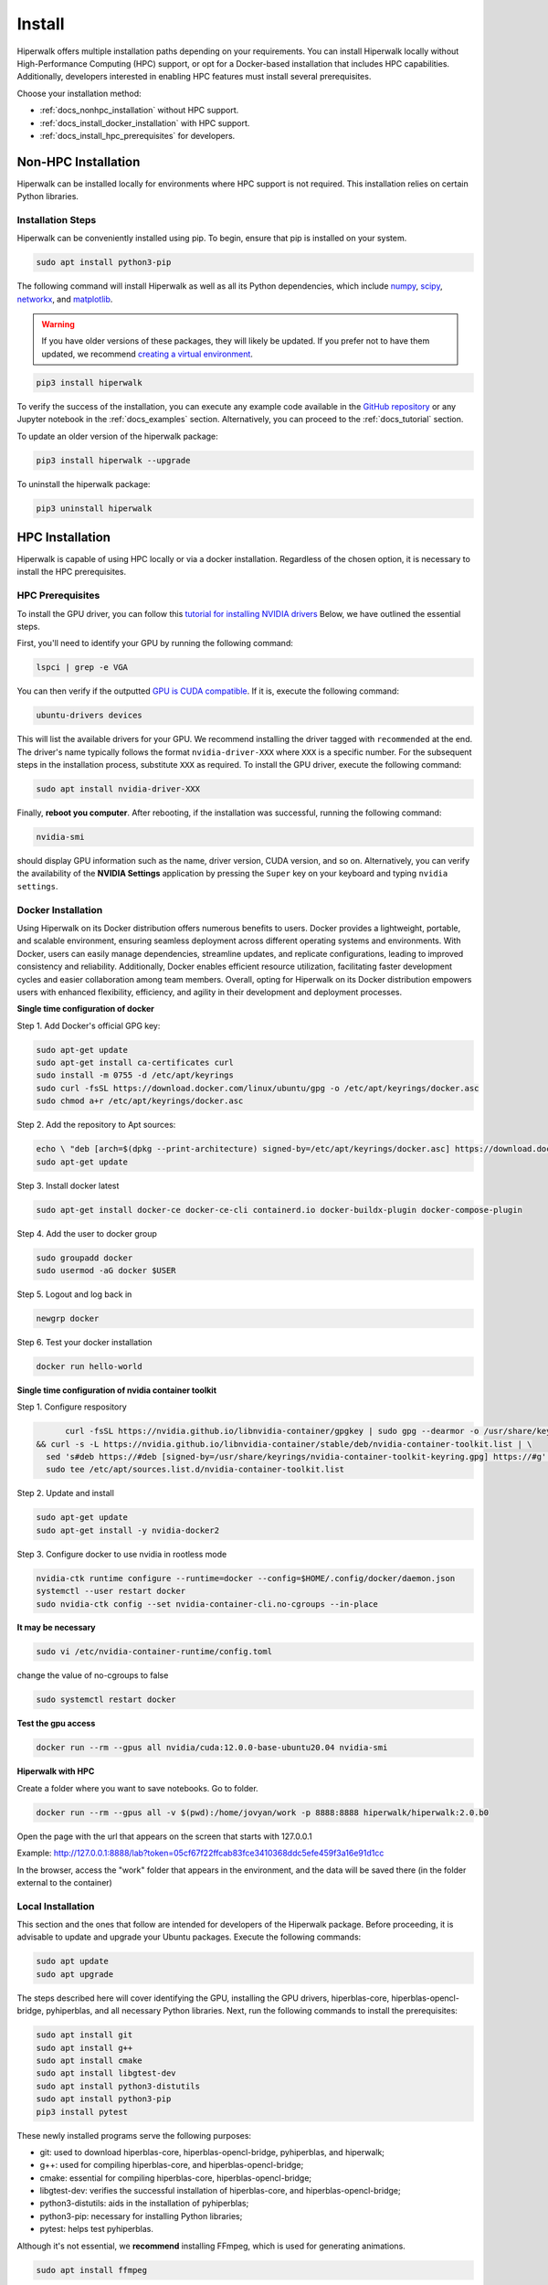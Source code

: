 =======
Install
=======

Hiperwalk offers multiple installation paths depending on your requirements. 
You can install Hiperwalk locally without High-Performance 
Computing (HPC) support, or opt for a Docker-based installation 
that includes HPC capabilities. Additionally, developers interested 
in enabling HPC features must install several prerequisites.

Choose your installation method:

- :ref:`docs_nonhpc_installation` without HPC support.  

- :ref:`docs_install_docker_installation` with HPC support. 

- :ref:`docs_install_hpc_prerequisites` for developers.


.. _docs_nonhpc_installation:

--------------------
Non-HPC Installation
--------------------

Hiperwalk can be installed locally for environments where HPC support 
is not required. This installation relies on certain Python libraries.

.. _docs_install_hiperwalk:

Installation Steps
==================

Hiperwalk can be conveniently installed using pip.
To begin, ensure that pip is installed on your system.

.. code-block:: shell

   sudo apt install python3-pip

The following command will install Hiperwalk as well as all its
Python dependencies, which include
`numpy <https://numpy.org/>`_,
`scipy <https://scipy.org/>`_,
`networkx <https://networkx.org/>`_, and
`matplotlib <https://matplotlib.org/>`_.

.. warning::

    If you have older versions of these packages, they will likely be
    updated. If you prefer not to have them updated, we recommend
    `creating a virtual environment
    <https://docs.python.org/3/library/venv.html>`_.

.. code-block:: shell

   pip3 install hiperwalk

To verify the success of the installation, 
you can execute any example code available in the
`GitHub repository
<https://github.com/hiperwalk/hiperwalk/tree/master/examples>`_
or any Jupyter notebook in the
:ref:`docs_examples` section. Alternatively,
you can proceed to the :ref:`docs_tutorial` section.

To update an older version of the hiperwalk package:

.. code-block:: shell

   pip3 install hiperwalk --upgrade

To uninstall the hiperwalk package:

.. code-block:: shell

   pip3 uninstall hiperwalk


.. _docs_install_docker_installation:

----------------
HPC Installation
----------------

Hiperwalk is capable of using HPC locally or via a docker installation.
Regardless of the chosen option,
it is necessary to install the HPC prerequisites.

HPC Prerequisites
=================

To install the GPU driver, you can follow this
`tutorial for installing NVIDIA drivers <https://www.linuxcapable.com/install-nvidia-drivers-on-ubuntu-linux/>`_
Below, we have outlined the essential steps.

First, you'll need to identify your GPU by running the following command:

.. code-block:: shell

   lspci | grep -e VGA

You can then verify if the outputted
`GPU is CUDA compatible <https://developer.nvidia.com/cuda-gpus>`_.
If it is, execute the following command:

.. code-block:: shell

   ubuntu-drivers devices

This will list the available drivers for your GPU. We recommend
installing the driver tagged with ``recommended`` at the end.
The driver's name typically follows the format ``nvidia-driver-XXX``
where ``XXX`` is a specific number.
For the subsequent steps in the installation process, substitute ``XXX``
as required. To install the GPU driver, execute the following command:

.. code-block:: shell

   sudo apt install nvidia-driver-XXX

Finally, **reboot you computer**.
After rebooting, if the installation was successful,
running the following command:

.. code-block::

   nvidia-smi

should display GPU information such as the name, driver version,
CUDA version, and so on. Alternatively, you can verify the
availability of the **NVIDIA Settings** application by
pressing the ``Super`` key on your keyboard and
typing ``nvidia settings``.


Docker Installation
===================

Using Hiperwalk on its Docker distribution offers
numerous benefits to users.
Docker provides a lightweight, portable, and scalable environment,
ensuring seamless deployment across
different operating systems and environments.
With Docker, users can easily manage dependencies,
streamline updates, and replicate configurations,
leading to improved consistency and reliability.
Additionally, Docker enables efficient resource utilization,
facilitating faster development cycles and easier collaboration
among team members.
Overall, opting for Hiperwalk on its Docker distribution
empowers users with enhanced flexibility, efficiency,
and agility in their development and deployment processes.


**Single time configuration of docker**

Step 1. Add Docker's official GPG key:

.. code-block:: shell

	sudo apt-get update
	sudo apt-get install ca-certificates curl
	sudo install -m 0755 -d /etc/apt/keyrings
	sudo curl -fsSL https://download.docker.com/linux/ubuntu/gpg -o /etc/apt/keyrings/docker.asc
	sudo chmod a+r /etc/apt/keyrings/docker.asc

Step 2. Add the repository to Apt sources:

.. code-block:: shell

	echo \ "deb [arch=$(dpkg --print-architecture) signed-by=/etc/apt/keyrings/docker.asc] https://download.docker.com/linux/ubuntu \  $(. /etc/os-release && echo "$VERSION_CODENAME") stable" | \ sudo tee /etc/apt/sources.list.d/docker.list > /dev/null
	sudo apt-get update

Step 3. Install docker latest

.. code-block:: shell

	sudo apt-get install docker-ce docker-ce-cli containerd.io docker-buildx-plugin docker-compose-plugin

Step 4. Add the user to docker group

.. code-block:: shell

	sudo groupadd docker
	sudo usermod -aG docker $USER

Step 5. Logout and log back in

.. code-block:: shell

	newgrp docker

Step 6. Test your docker installation

.. code-block:: shell

	docker run hello-world

**Single time configuration of nvidia container toolkit**

Step 1. Configure respository

.. code-block:: shell

	curl -fsSL https://nvidia.github.io/libnvidia-container/gpgkey | sudo gpg --dearmor -o /usr/share/keyrings/nvidia-container-toolkit-keyring.gpg \
  && curl -s -L https://nvidia.github.io/libnvidia-container/stable/deb/nvidia-container-toolkit.list | \
    sed 's#deb https://#deb [signed-by=/usr/share/keyrings/nvidia-container-toolkit-keyring.gpg] https://#g' | \
    sudo tee /etc/apt/sources.list.d/nvidia-container-toolkit.list

Step 2. Update and install

.. code-block:: shell

	sudo apt-get update
	sudo apt-get install -y nvidia-docker2

Step 3. Configure docker to use nvidia in rootless mode

.. code-block:: shell

	nvidia-ctk runtime configure --runtime=docker --config=$HOME/.config/docker/daemon.json 
	systemctl --user restart docker
	sudo nvidia-ctk config --set nvidia-container-cli.no-cgroups --in-place

**It may be necessary**

.. code-block:: shell

	sudo vi /etc/nvidia-container-runtime/config.toml 

change the value of no-cgroups to false

.. code-block:: shell

	sudo systemctl restart docker

**Test the gpu access**

.. code-block:: shell

	docker run --rm --gpus all nvidia/cuda:12.0.0-base-ubuntu20.04 nvidia-smi

**Hiperwalk with HPC**

Create a folder where you want to save notebooks. Go to folder.

.. code-block:: shell

	docker run --rm --gpus all -v $(pwd):/home/jovyan/work -p 8888:8888 hiperwalk/hiperwalk:2.0.b0 

Open the page with the url that appears on the screen that starts with 127.0.0.1

Example: http://127.0.0.1:8888/lab?token=05cf67f22ffcab83fce3410368ddc5efe459f3a16e91d1cc

In the browser, access the "work" folder that appears in the environment, and the data will be saved there (in the folder external to the container)


.. _docs_install_hpc_prerequisites:

Local Installation
==================

This section and the ones that follow are intended 
for developers of the Hiperwalk package. 
Before proceeding, it is advisable to update and 
upgrade your Ubuntu packages. 
Execute the following commands:

.. code-block:: shell

   sudo apt update
   sudo apt upgrade

The steps described here will cover identifying the GPU, 
installing the GPU drivers, hiperblas-core, 
hiperblas-opencl-bridge, pyhiperblas, and
all necessary Python libraries.
Next, run the following commands to install the prerequisites:

.. code-block:: shell

   sudo apt install git
   sudo apt install g++
   sudo apt install cmake
   sudo apt install libgtest-dev
   sudo apt install python3-distutils
   sudo apt install python3-pip
   pip3 install pytest


These newly installed programs serve the following purposes:

* git: used to download hiperblas-core, hiperblas-opencl-bridge,
  pyhiperblas, and hiperwalk;
* g++: used for compiling hiperblas-core, and hiperblas-opencl-bridge;
* cmake: essential for compiling hiperblas-core, hiperblas-opencl-bridge;
* libgtest-dev: verifies the successful installation of
  hiperblas-core, and hiperblas-opencl-bridge;
* python3-distutils: aids in the installation of pyhiperblas;
* python3-pip: necessary for installing Python libraries;
* pytest: helps test pyhiperblas.

Although it's not essential, we **recommend** installing FFmpeg,
which is used for generating animations.

.. code-block:: shell

   sudo apt install ffmpeg

NVIDIA Toolkit
--------------

Once the GPU drivers have been successfully installed, it's
necessary to install the NVIDIA Toolkit, allowing hiperblas-core
to use CUDA.
To do this, access
`CUDA toolkit Downloads
<https://developer.nvidia.com/cuda-downloads>`_
and select the options of
*Operating System*, *Architecture*, *Distribution*, and
*Version*,  according to your machine,
and the desired *Installer Type*.
Then, follow the instructions of the **Base Installer** section.

To verify the correct installation of the NVIDIA Toolkit,
you can check if the ``nvcc`` compiler has been installed.
This can be simply done by running the following command:

.. code-block:: shell

   nvcc --version


Hiperblas
---------

For HPC support,
Hiperwalk uses
`hiperblas-core <https://github.com/hiperblas/hiperblas-core>`_,
`hiperblas-opencl-bridge
<https://github.com/hiperblas/hiperblas-opencl-bridge>`_,
and `pyhiperblas <https://github.com/hiperblas/pyhiperblas>`_.
Note that a computer with a **GPU compatible with CUDA** is required
for this.

The information in this guide is compiled from
`Paulo Motta's blog
<https://paulomotta.pro.br/wp/2021/05/01/pyhiperblas-and-hiperblas-core/>`_,
`hiperblas-core github <https://github.com/hiperblas/hiperblas-core>`_,
and `pyhiperblas github <https://github.com/hiperblas/pyhiperblas>`_.

It is **strongly recommended** that hiperblas-core,
hiperblas-opencl-bridge, and pyhiperblas
are installed (i.e. cloned) in the same directory.
In this guide, we will install both projects into the home directory.
In Linux, the tilde (``~``) serves as an alias for the home directory.

hiperblas-core
**************

Firstly, clone the repository in the home directory.

.. code-block:: shell

   cd ~
   git clone https://github.com/hiperblas/hiperblas-core.git

Next, navigate to the hiperblas-core directory to compile and
install the code.

.. code-block:: shell

   cd hiperblas-core
   cmake .
   make
   sudo make install
   sudo ldconfig

The ``ldconfig`` command creates a link for the newly installed hiperblas-core,
making it accessible for use by pyhiperblas.
Before moving forward, **reboot** your computer to
ensure that the ``ldconfig`` command takes effect.

After rebboting,
run the following ``ln`` command to create
a symbolic link to another directory.

.. code-block:: shell

   sudo ln -s /usr/local/lib /usr/local/lib64

To verify the successful installation of hiperblas-core,
execute the ``vector_test`` and ``matrix_test`` tests.

.. code-block:: shell

   ./vector_test
   ./matrix_test

hiperblas-opencl-bridge
***********************

The installation of the hiperblas-opencl-bridge is very similar to
the installation of hiperblas-core.
To install hiperblas-opencl-bridge,
first clone the repository into
**the same directory hiperblas-core was cloned**.
In this guide, we cloned hiperblas-core into the home directory.

.. code-block:: shell

   cd ~
   git clone https://github.com/hiperblas/hiperblas-opencl-bridge.git

Now, enter the new ``hiperblas-opencl-bridge`` directory to compile and
install the code.

.. code-block:: shell

   cd hiperblas-opencl-bridge
   cmake .
   make
   sudo make install

To verify the succesful installation of hiperblas-opencl-bridge,
execute the tests

.. code-block:: shell

   ./vector_test
   ./matrix_test

pyhiperblas
***********

To install pyhiperblas, first clone the repository into
**the same directory hiperblas-core was cloned**.
In this guide, we cloned hiperblas-core into the home directory.
Thus, execute:

.. code-block:: shell

   cd ~
   git clone https://github.com/hiperblas/pyhiperblas.git

Next, navigate to the newly created ``pyhiperblas`` directory to install it.

.. code-block:: shell

   cd pyhiperblas
   sudo python3 setup.py install

To verify whether the installation was successful, run the following test:

.. code-block:: shell

   python3 test.py

Hiperwalk
---------

To finish the local hiperwalk installation,
issue the same commands of the
:ref:`docs_nonhpc_installation` section.
